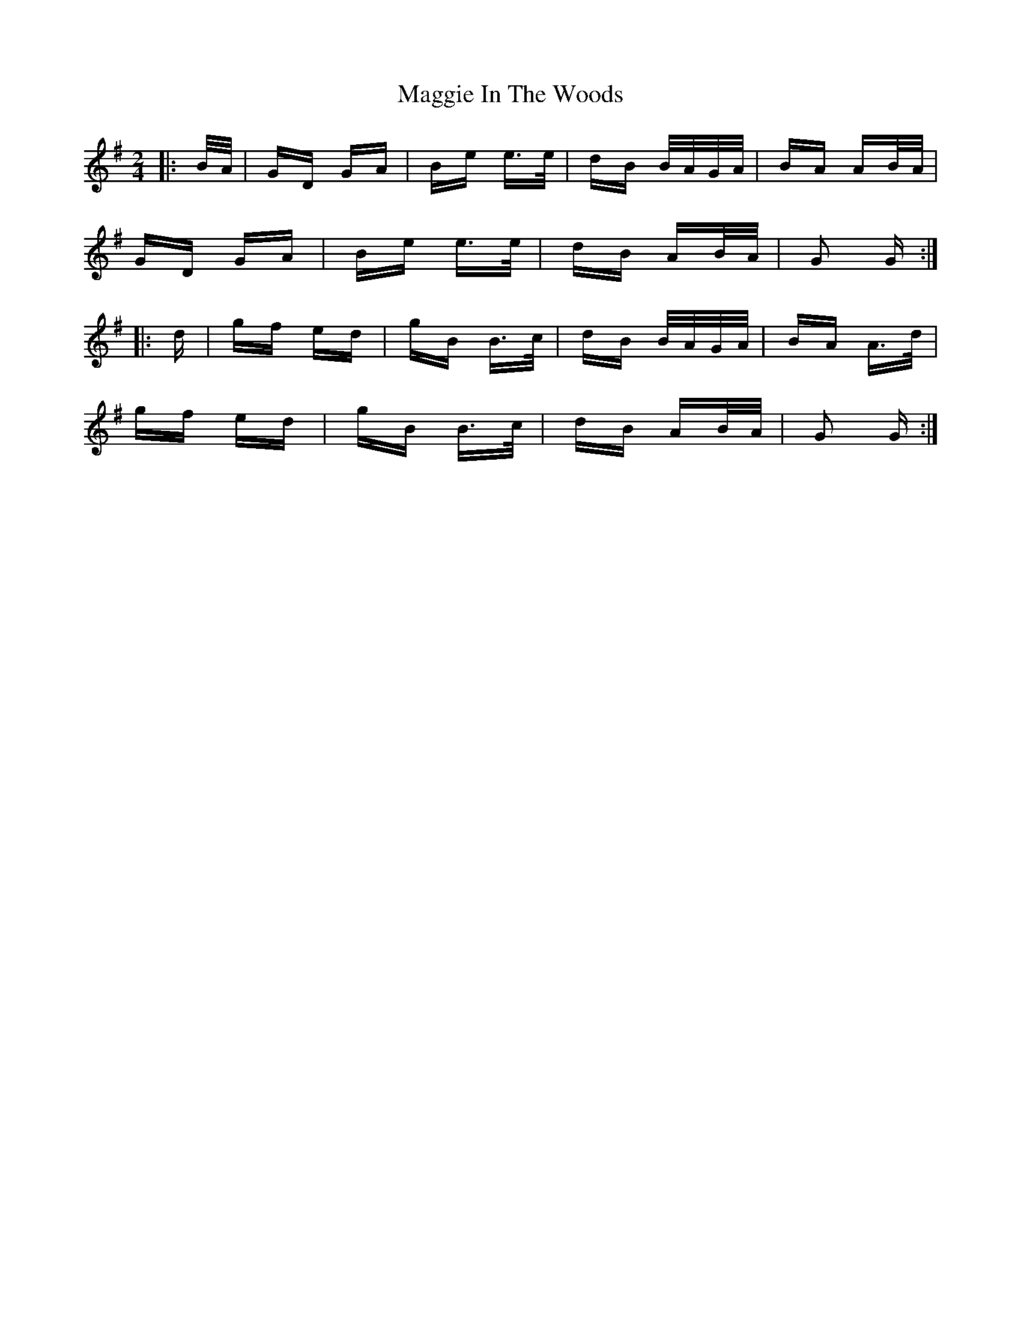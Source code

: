 X: 24802
T: Maggie In The Woods
R: polka
M: 2/4
K: Gmajor
|:B/A/|GD GA|Be e>e|dB B/A/G/A/|BA AB/A/|
GD GA|Be e>e|dB AB/A/|G2 G:|
|:d|gf ed|gB B>c|dB B/A/G/A/|BA A>d|
gf ed|gB B>c|dB AB/A/|G2 G:|

